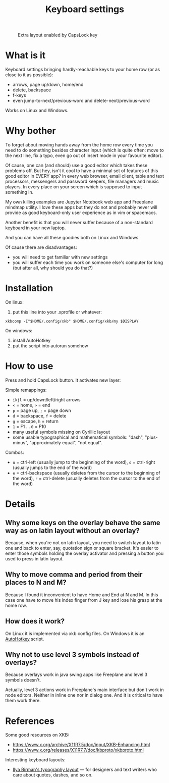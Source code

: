 #+TITLE: Keyboard settings

#+CAPTION: Extra layout enabled by CapsLock key
[[./layout.png]]

* What is it

Keyboard settings bringing hardly-reachable keys to your home row (or as close to it as possible):

- arrows, page up/down, home/end
- delete, backspace
- f-keys
- even jump-to-next/previous-word and delete-next/previous-word

Works on Linux and Windows.

* Why bother

To forget about moving hands away from the home row every time you need to do something besides character input (which is quite often: move to the next line, fix a typo, even go out of insert mode in your favourite editor).

Of cause, one can (and should) use a good editor which takes these problems off. But hey, isn't it cool to have a minimal set of features of this good editor in EVERY app? In every web browser, email client, table and text processors, messengers and password keepers, file managers and music players. In every place on your screen which is supposed to input something in.

My own killing examples are Jupyter Notebook web app and Freeplane mindmap utility. I love these apps but they do not and probably never will provide as good keyboard-only user experience as in vim or spacemacs.

Another benefit is that you will never suffer because of a non-standard keyboard in your new laptop.

And you can have all these goodies both on Linux and Windows.

Of cause there are disadvantages:

- you will need to get familiar with new settings
- you will suffer each time you work on someone else's computer for long (but after all, why should you do that?)

* Installation

On linux:

1. put this line into your .xprofile or whatever:
~xkbcomp -I"$HOME/.config/xkb" $HOME/.config/xkb/my $DISPLAY~

On windows:

1. install AutoHotkey
2. put the script into autorun somehow

* How to use

Press and hold CapsLock button. It activates new layer:

Simple remappings:
- ~ikjl~ = up/down/left/right arrows
- ~<~ = home, ~>~ = end
- ~p~ = page up, ~;~ = page down
- ~d~ = backspace, ~f~ = delete
- ~g~ = escape, ~h~ = return
- ~1~ = F1 ... ~0~ = F10
- many useful symbols missing on Cyrillic layout
- some usable typographical and mathematical symbols: "dash", "plus-minus", "approximately equal", "not equal".

Combos:
- ~u~ = ctrl-left (usually jump to the beginning of the word), ~o~ = ctrl-right (usually jumps to the end of the word)
- ~e~ = ctrl-backspace (usually deletes from the cursor to the beginning of the word), ~r~ = ctrl-delete (usually deletes from the cursor to the end of the word)

* Details
** Why some keys on the overlay behave the same way as on latin layout without an overlay?
Because, when you're not on latin layout, you need to switch layout to latin one and back to enter, say, quotation sign or square bracket. It's easier to enter those symbols holding the overlay activator and pressing a button you used to press in latin layout.
** Why to move comma and period from their places to N and M?
Because I found it inconvenient to have Home and End at N and M. In this case one have to move his index finger from J key and lose his grasp at the home row.
** How does it work?

On Linux it is implemented via xkb config files. On Windows it is an [[https://autohotkey.com/][AutoHotkey]] script.

** Why not to use level 3 symbols instead of overlays?

 Because overlays work in java swing apps like Freeplane and level 3 symbols doesn't.

 Actually, level 3 actions work in Freeplane's main interface but don't work in node editors. Neither in inline one nor in dialog one. And it is critical to have them work there.
* References

Some good resources on XKB:
- [[https://www.x.org/archive/X11R7.5/doc/input/XKB-Enhancing.html]]
- [[https://www.x.org/releases/X11R7.7/doc/kbproto/xkbproto.html]]

Interesting keyboard layouts:
- [[https://ilyabirman.net/projects/typography-layout/][Ilya Birman's typography layout]] — for designers and text writers who care about quotes, dashes, and so on.
